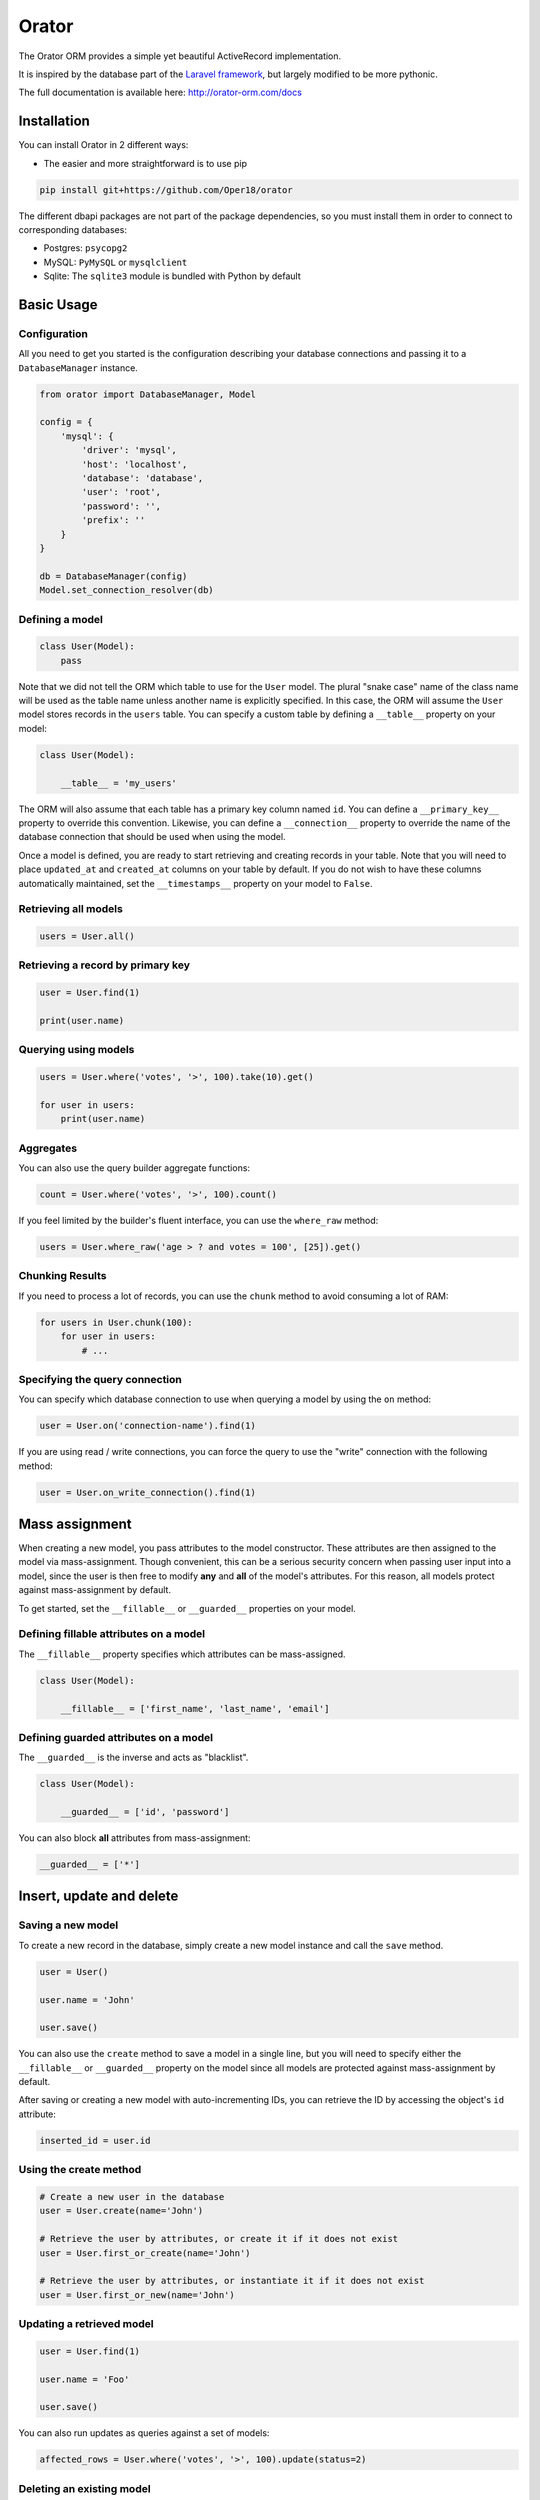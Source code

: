 Orator
######

The Orator ORM provides a simple yet beautiful ActiveRecord implementation.

It is inspired by the database part of the `Laravel framework <http://laravel.com>`_,
but largely modified to be more pythonic.

The full documentation is available here: http://orator-orm.com/docs


Installation
============

You can install Orator in 2 different ways:

* The easier and more straightforward is to use pip

.. code-block:: bash

    pip install git+https://github.com/Oper18/orator


The different dbapi packages are not part of the package dependencies,
so you must install them in order to connect to corresponding databases:

* Postgres: ``psycopg2``
* MySQL: ``PyMySQL`` or ``mysqlclient``
* Sqlite: The ``sqlite3`` module is bundled with Python by default


Basic Usage
===========

Configuration
-------------

All you need to get you started is the configuration describing your database connections
and passing it to a ``DatabaseManager`` instance.

.. code-block:: python

    from orator import DatabaseManager, Model

    config = {
        'mysql': {
            'driver': 'mysql',
            'host': 'localhost',
            'database': 'database',
            'user': 'root',
            'password': '',
            'prefix': ''
        }
    }

    db = DatabaseManager(config)
    Model.set_connection_resolver(db)


Defining a model
----------------

.. code-block:: python

    class User(Model):
        pass

Note that we did not tell the ORM which table to use for the ``User`` model. The plural "snake case" name of the
class name will be used as the table name unless another name is explicitly specified.
In this case, the ORM will assume the ``User`` model stores records in the ``users`` table.
You can specify a custom table by defining a ``__table__`` property on your model:

.. code-block:: python

    class User(Model):

        __table__ = 'my_users'

The ORM will also assume that each table has a primary key column named ``id``.
You can define a ``__primary_key__`` property to override this convention.
Likewise, you can define a ``__connection__`` property to override the name of the database
connection that should be used when using the model.

Once a model is defined, you are ready to start retrieving and creating records in your table.
Note that you will need to place ``updated_at`` and ``created_at`` columns on your table by default.
If you do not wish to have these columns automatically maintained,
set the ``__timestamps__`` property on your model to ``False``.


Retrieving all models
---------------------

.. code-block:: python

    users = User.all()


Retrieving a record by primary key
----------------------------------

.. code-block:: python

    user = User.find(1)

    print(user.name)


Querying using models
---------------------

.. code-block:: python

    users = User.where('votes', '>', 100).take(10).get()

    for user in users:
        print(user.name)


Aggregates
----------

You can also use the query builder aggregate functions:

.. code-block:: python

    count = User.where('votes', '>', 100).count()

If you feel limited by the builder's fluent interface, you can use the ``where_raw`` method:

.. code-block:: python

    users = User.where_raw('age > ? and votes = 100', [25]).get()


Chunking Results
----------------

If you need to process a lot of records, you can use the ``chunk`` method to avoid
consuming a lot of RAM:

.. code-block:: python

    for users in User.chunk(100):
        for user in users:
            # ...


Specifying the query connection
-------------------------------

You can specify which database connection to use when querying a model by using the ``on`` method:

.. code-block:: python

    user = User.on('connection-name').find(1)

If you are using read / write connections, you can force the query to use the "write" connection
with the following method:

.. code-block:: python

    user = User.on_write_connection().find(1)


Mass assignment
===============

When creating a new model, you pass attributes to the model constructor.
These attributes are then assigned to the model via mass-assignment.
Though convenient, this can be a serious security concern when passing user input into a model,
since the user is then free to modify **any** and **all** of the model's attributes.
For this reason, all models protect against mass-assignment by default.

To get started, set the ``__fillable__`` or ``__guarded__`` properties on your model.


Defining fillable attributes on a model
---------------------------------------

The ``__fillable__`` property specifies which attributes can be mass-assigned.

.. code-block:: python

    class User(Model):

        __fillable__ = ['first_name', 'last_name', 'email']


Defining guarded attributes on a model
--------------------------------------

The ``__guarded__`` is the inverse and acts as "blacklist".

.. code-block:: python

    class User(Model):

        __guarded__ = ['id', 'password']


You can also block **all** attributes from mass-assignment:

.. code-block:: python

    __guarded__ = ['*']


Insert, update and delete
=========================


Saving a new model
------------------

To create a new record in the database, simply create a new model instance and call the ``save`` method.

.. code-block:: python

    user = User()

    user.name = 'John'

    user.save()

You can also use the ``create`` method to save a model in a single line, but you will need to specify
either the ``__fillable__`` or ``__guarded__`` property on the model since all models are protected against
mass-assignment by default.

After saving or creating a new model with auto-incrementing IDs, you can retrieve the ID by accessing
the object's ``id`` attribute:

.. code-block:: python

    inserted_id = user.id


Using the create method
-----------------------

.. code-block:: python

    # Create a new user in the database
    user = User.create(name='John')

    # Retrieve the user by attributes, or create it if it does not exist
    user = User.first_or_create(name='John')

    # Retrieve the user by attributes, or instantiate it if it does not exist
    user = User.first_or_new(name='John')


Updating a retrieved model
--------------------------

.. code-block:: python

    user = User.find(1)

    user.name = 'Foo'

    user.save()

You can also run updates as queries against a set of models:

.. code-block:: python

    affected_rows = User.where('votes', '>', 100).update(status=2)

..
    TODO: push method


Deleting an existing model
--------------------------

To delete a model, simply call the ``delete`` model:

.. code-block:: python

    user = User.find(1)

    user.delete()


Deleting an existing model by key
---------------------------------

.. code-block:: python

    User.destroy(1)

    User.destroy(1, 2, 3)

You can also run a delete query on a set of models:

.. code-block:: python

    affected_rows = User.where('votes', '>' 100).delete()


Updating only the model's timestamps
------------------------------------

If you want to only update the timestamps on a model, you can use the ``touch`` method:

.. code-block:: python

    user.touch()


Timestamps
==========

By default, the ORM will maintain the ``created_at`` and ``updated_at`` columns on your database table
automatically. Simply add these ``timestamp`` columns to your table. If you do not wish for the ORM to maintain
these columns, just add the ``__timestamps__`` property:

.. code-block:: python

    class User(Model):

        __timestamps__ = False


Providing a custom timestamp format
-----------------------------------

If you wish to customize the format of your timestamps (the default is the ISO Format) that will be returned when using the ``to_dict``
or the ``to_json`` methods, you can override the ``get_date_format`` method:

.. code-block:: python

    class User(Model):

        def get_date_format():
            return 'DD-MM-YY'


Converting to dictionaries / JSON
=================================

Converting a model to a dictionary
----------------------------------

When building JSON APIs, you may often need to convert your models and relationships to dictionaries or JSON.
So, Orator includes methods for doing so. To convert a model and its loaded relationship to a dictionary,
you may use the ``to_dict`` method:

.. code-block:: python

    user = User.with_('roles').first()

    return user.to_dict()

Note that entire collections of models can also be converted to dictionaries:

.. code-block:: python

    return User.all().serialize()


Converting a model to JSON
--------------------------

To convert a model to JSON, you can use the ``to_json`` method!

.. code-block:: python

    return User.find(1).to_json()


Query Builder
=============


Introduction
------------

The database query builder provides a fluent interface to create and run database queries.
It can be used to perform most database operations in your application, and works on all supported database systems.


Selects
-------

Retrieving all row from a table
~~~~~~~~~~~~~~~~~~~~~~~~~~~~~~~

.. code-block:: python

    users = db.table('users').get()

    for user in users:
        print(user['name'])


Chunking results from a table
~~~~~~~~~~~~~~~~~~~~~~~~~~~~~

.. code-block:: python

    for users in db.table('users').chunk(100):
        for user in users:
            # ...


Retrieving a single row from a table
~~~~~~~~~~~~~~~~~~~~~~~~~~~~~~~~~~~~

.. code-block:: python

    user = db.table('users').where('name', 'John').first()
    print(user['name'])

Retrieving a single column from a row
~~~~~~~~~~~~~~~~~~~~~~~~~~~~~~~~~~~~~

.. code-block:: python

    user = db.table('users').where('name', 'John').pluck('name')

Retrieving a list of column values
~~~~~~~~~~~~~~~~~~~~~~~~~~~~~~~~~~

.. code-block:: python

    roles = db.table('roles').lists('title')

This method will return a list of role titles. It can return a dictionary
if you pass an extra key parameter.

.. code-block:: python

    roles = db.table('roles').lists('title', 'name')

Specifying a select clause
~~~~~~~~~~~~~~~~~~~~~~~~~~

.. code-block:: python

    users = db.table('users').select('name', 'email').get()

    users = db.table('users').distinct().get()

    users = db.table('users').select('name as user_name').get()

Adding a select clause to an existing query
~~~~~~~~~~~~~~~~~~~~~~~~~~~~~~~~~~~~~~~~~~~

.. code-block:: python

    query = db.table('users').select('name')

    users = query.add_select('age').get()

Using where operators
~~~~~~~~~~~~~~~~~~~~~

.. code-block:: python

    users = db.table('users').where('age', '>', 25).get()

Or statements
~~~~~~~~~~~~~

.. code-block:: python

    users = db.table('users').where('age', '>', 25).or_where('name', 'John').get()

Using Where Between
~~~~~~~~~~~~~~~~~~~

.. code-block:: python

    users = db.table('users').where_between('age', [25, 35]).get()

Using Where Not Between
~~~~~~~~~~~~~~~~~~~~~~~

.. code-block:: python

    users = db.table('users').where_not_between('age', [25, 35]).get()

Using Where In
~~~~~~~~~~~~~~

.. code-block:: python

    users = db.table('users').where_in('id', [1, 2, 3]).get()

    users = db.table('users').where_not_in('id', [1, 2, 3]).get()

Using Where Null to find records with null values
~~~~~~~~~~~~~~~~~~~~~~~~~~~~~~~~~~~~~~~~~~~~~~~~~

.. code-block:: python

    users = db.table('users').where_null('updated_at').get()

Order by, group by and having
~~~~~~~~~~~~~~~~~~~~~~~~~~~~~

.. code-block:: python

    query = db.table('users').order_by('name', 'desc')
    query = query.group_by('count')
    query = query.having('count', '>', 100)

    users = query.get()

Offset and limit
~~~~~~~~~~~~~~~~

.. code-block:: python

    users = db.table('users').skip(10).take(5).get()

    users = db.table('users').offset(10).limit(5).get()


Joins
-----

The query builder can also be used to write join statements.

Basic join statement
~~~~~~~~~~~~~~~~~~~~

.. code-block:: python

    db.table('users') \
        .join('contacts', 'users.id', '=', 'contacts.user_id') \
        .join('orders', 'users.id', '=', 'orders.user_id') \
        .select('users.id', 'contacts.phone', 'orders.price') \
        .get()

Left join statement
~~~~~~~~~~~~~~~~~~~

.. code-block:: python

    db.table('users').left_join('posts', 'users.id', '=', 'posts.user_id').get()

You can also specify more advance join clauses:

.. code-block:: python

    clause = JoinClause('contacts').on('users.id', '=', 'contacts.user_id').or_on(...)

    db.table('users').join(clause).get()

If you would like to use a "where" style clause on your joins,
you may use the ``where`` and ``or_where`` methods on a join.
Instead of comparing two columns, these methods will compare the column against a value:


.. code-block:: python

    clause = JoinClause('contacts').on('users.id', '=', 'contacts.user_id').where('contacts.user_id', '>', 5)

    db.table('users').join(clause).get()


Advanced where
--------------

Sometimes you may need to create more advanced where clauses such as "where exists" or nested parameter groupings.
It is pretty easy to do with the Orator query builder

Parameter grouping
~~~~~~~~~~~~~~~~~~

.. code-block:: python

    db.table('users') \
        .where('name', '=', 'John') \
        .or_where(
            db.query().where('votes', '>', 100).where('title', '!=', 'admin')
        ).get()

The query above will produce the following SQL:

.. code-block:: sql

    SELECT * FROM users WHERE name = 'John' OR (votes > 100 AND title != 'Admin')

Exists statement
~~~~~~~~~~~~~~~~

.. code-block:: python

    db.table('users').where_exists(
        db.table('orders').select(db.raw(1)).where_raw('order.user_id = users.id')
    )

The query above will produce the following SQL:

.. code-block:: sql

    SELECT * FROM users
    WHERE EXISTS (
        SELECT 1 FROM orders WHERE orders.user_id = users.id
    )


Aggregates
----------

The query builder also provides a variety of aggregate methods, `
such as ``count``, ``max``, ``min``, ``avg``, and ``sum``.

.. code-block:: python

    users = db.table('users').count()

    price = db.table('orders').max('price')

    price = db.table('orders').min('price')

    price = db.table('orders').avg('price')

    total = db.table('users').sum('votes')


Raw expressions
---------------

Sometimes you may need to use a raw expression in a query.
These expressions will be injected into the query as strings, so be careful not to create any SQL injection points!
To create a raw expression, you may use the ``raw()`` method:

.. code-block:: python

    db.table('users') \
        .select(db.raw('count(*) as user_count, status')) \
        .where('status', '!=', 1) \
        .group_by('status') \
        .get()


Inserts
-------

Insert records into a table
~~~~~~~~~~~~~~~~~~~~~~~~~~~

.. code-block:: python

    db.table('users').insert(email='foo@bar.com', votes=0)

    db.table('users').insert({
        'email': 'foo@bar.com',
        'votes': 0
    })


It is important to note that there is two notations available.
The reason is quite simple: the dictionary notation, though a little less practical, is here to handle
columns names which cannot be passed as keywords arguments.

Inserting records into a table with an auto-incrementing ID
~~~~~~~~~~~~~~~~~~~~~~~~~~~~~~~~~~~~~~~~~~~~~~~~~~~~~~~~~~~

If the table has an auto-incrementing id, use ``insert_get_id`` to insert a record and retrieve the id:

.. code-block:: python

    id = db.table('users').insert_get_id({
        'email': 'foo@bar.com',
        'votes': 0
    })

Inserting multiple record into a table
~~~~~~~~~~~~~~~~~~~~~~~~~~~~~~~~~~~~~~

.. code-block:: python

    db.table('users').insert([
        {'email': 'foo@bar.com', 'votes': 0},
        {'email': 'bar@baz.com', 'votes': 0}
    ])

Updates
-------

Updating records
~~~~~~~~~~~~~~~~

.. code-block:: python

    db.table('users').where('id', 1).update(votes=1)

    db.table('users').where('id', 1).update({'votes': 1})

Like the ``insert`` statement, there is two notations available.
The reason is quite simple: the dictionary notation, though a little less practical, is here to handle
columns names which cannot be passed as keywords arguments.


Incrementing or decrementing the value of a column
~~~~~~~~~~~~~~~~~~~~~~~~~~~~~~~~~~~~~~~~~~~~~~~~~~

.. code-block:: python

    db.table('users').increment('votes')  # Increment the value by 1

    db.table('users').increment('votes', 5)  # Increment the value by 5

    db.table('users').decrement('votes')  # Decrement the value by 1

    db.table('users').decrement('votes', 5)  # Decrement the value by 5

You can also specify additional columns to update:

.. code-block:: python

    db.table('users').increment('votes', 1, name='John')


Deletes
-------

Deleting records
~~~~~~~~~~~~~~~~

.. code-block:: python

    db.table('users').where('age', '<', 25).delete()

Delete all records
~~~~~~~~~~~~~~~~~~

.. code-block:: python

    db.table('users').delete()

Truncate
~~~~~~~~

.. code-block:: python

    db.table('users').truncate()


Unions
------

The query builder provides a quick and easy way to "union" two queries:

.. code-block:: python

    first = db.table('users').where_null('first_name')

    users = db.table('users').where_null('last_name').union(first).get()

The ``union_all`` method is also available.


.. _read_write_connections:

Read / Write connections
========================

Sometimes you may wish to use one database connection for SELECT statements,
and another for INSERT, UPDATE, and DELETE statements. Orator makes this easy,
and the proper connections will always be used whether you use raw queries, the query
builder or the actual ORM

Here is an example of how read / write connections should be configured:

.. code-block:: python

    config = {
        'mysql': {
            'read': {
                'host': '192.168.1.1'
            },
            'write': {
                'host': '192.168.1.2'
            },
            'driver': 'mysql',
            'database': 'database',
            'user': 'root',
            'password': '',
            'prefix': ''
        }
    }

Note that two keys have been added to the configuration dictionary: ``read`` and ``write``.
Both of these keys have dictionary values containing a single key: ``host``.
The rest of the database options for the ``read`` and ``write`` connections
will be merged from the main ``mysql`` dictionary. So, you only need to place items
in the ``read`` and ``write`` dictionaries if you wish to override the values in the main dictionary.
So, in this case, ``192.168.1.1`` will be used as the "read" connection, while ``192.168.1.2``
will be used as the "write" connection. The database credentials, prefix, character set,
and all other options in the main ``mysql`` dictionary will be shared across both connections.


Database transactions
=====================

To run a set of operations within a database transaction, you can use the ``transaction`` method
which is a context manager:

.. code-block:: python

    with db.transaction():
        db.table('users').update({votes: 1})
        db.table('posts').delete()

.. note::

    Any exception thrown within a transaction block will cause the transaction to be rolled back
    automatically.

Sometimes you may need to start a transaction yourself:

.. code-block:: python

    db.begin_transaction()

You can rollback a transaction with the ``rollback`` method:

.. code-block:: python

    db.rollback()

You can also commit a transaction via the ``commit`` method:

.. code-block:: python

    db.commit()

By default, all underlying DBAPI connections are set to be in autocommit mode
meaning that you don't need to explicitly commit after each operation.


Accessing connections
=====================

When using multiple connections, you can access them via the ``connection()`` method:

.. code-block:: python

    users = db.connection('foo').table('users').get()

You also can access the raw, underlying dbapi connection instance:

.. code-block:: python

    db.connection().get_connection()

Sometimes, you may need to reconnect to a given database:

.. code-block:: python

    db.reconnect('foo')

If you need to disconnect from the given database, use the ``disconnect`` method:

.. code-block:: python

    db.disconnect('foo')

